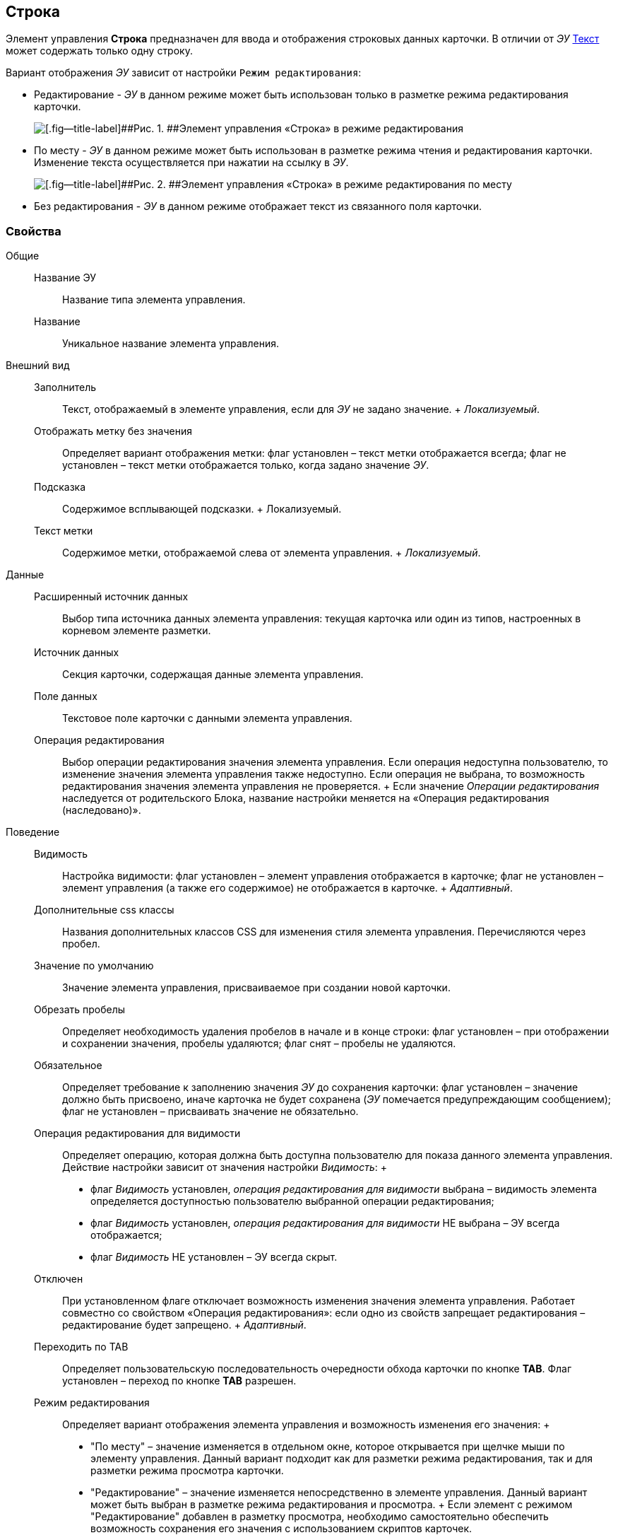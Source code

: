 
== Строка

Элемент управления [.ph .uicontrol]*Строка* предназначен для ввода и отображения строковых данных карточки. В отличии от [.dfn .term]_ЭУ_ xref:Control_textarea.adoc[Текст] может содержать только одну строку.

Вариант отображения [.dfn .term]_ЭУ_ зависит от настройки `Режим     редактирования`:

* Редактирование - [.dfn .term]_ЭУ_ в данном режиме может быть использован только в разметке режима редактирования карточки.
+
image::ct_string_editmode.png[[.fig--title-label]##Рис. 1. ##Элемент управления «Строка» в режиме редактирования]
* По месту - [.dfn .term]_ЭУ_ в данном режиме может быть использован в разметке режима чтения и редактирования карточки. Изменение текста осуществляется при нажатии на ссылку в [.dfn .term]_ЭУ_.
+
image::ct_string_placemode.png[[.fig--title-label]##Рис. 2. ##Элемент управления «Строка» в режиме редактирования по месту]
* Без редактирования - [.dfn .term]_ЭУ_ в данном режиме отображает текст из связанного поля карточки.

=== Свойства

Общие::
  Название ЭУ;;
    Название типа элемента управления.
  Название;;
    Уникальное название элемента управления.
Внешний вид::
  Заполнитель;;
    Текст, отображаемый в элементе управления, если для [.dfn .term]_ЭУ_ не задано значение.
    +
    [.dfn .term]_Локализуемый_.
  Отображать метку без значения;;
    Определяет вариант отображения метки: флаг установлен – текст метки отображается всегда; флаг не установлен – текст метки отображается только, когда задано значение [.dfn .term]_ЭУ_.
  Подсказка;;
    Содержимое всплывающей подсказки.
    +
    [#concept_y3x_wj4_dx__d7e65 .dfn .term]#Локализуемый#.
  Текст метки;;
    Содержимое метки, отображаемой слева от элемента управления.
    +
    [.dfn .term]_Локализуемый_.
Данные::
  Расширенный источник данных;;
    Выбор типа источника данных элемента управления: текущая карточка или один из типов, настроенных в корневом элементе разметки.
  Источник данных;;
    Секция карточки, содержащая данные элемента управления.
  Поле данных;;
    Текстовое поле карточки с данными элемента управления.
  Операция редактирования;;
    Выбор операции редактирования значения элемента управления. Если операция недоступна пользователю, то изменение значения элемента управления также недоступно. Если операция не выбрана, то возможность редактирования значения элемента управления не проверяется.
    +
    Если значение [.dfn .term]_Операции редактирования_ наследуется от родительского Блока, название настройки меняется на «Операция редактирования (наследовано)».
Поведение::
  Видимость;;
    Настройка видимости: флаг установлен – элемент управления отображается в карточке; флаг не установлен – элемент управления (а также его содержимое) не отображается в карточке.
    +
    [.dfn .term]_Адаптивный_.
  Дополнительные css классы;;
    Названия дополнительных классов CSS для изменения стиля элемента управления. Перечисляются через пробел.
  Значение по умолчанию;;
    Значение элемента управления, присваиваемое при создании новой карточки.
  Обрезать пробелы;;
    Определяет необходимость удаления пробелов в начале и в конце строки: флаг установлен – при отображении и сохранении значения, пробелы удаляются; флаг снят – пробелы не удаляются.
  Обязательное;;
    Определяет требование к заполнению значения [.dfn .term]_ЭУ_ до сохранения карточки: флаг установлен – значение должно быть присвоено, иначе карточка не будет сохранена ([.dfn .term]_ЭУ_ помечается предупреждающим сообщением); флаг не установлен – присваивать значение не обязательно.
  Операция редактирования для видимости;;
    Определяет операцию, которая должна быть доступна пользователю для показа данного элемента управления. Действие настройки зависит от значения настройки [.dfn .term]_Видимость_:
    +
    * флаг [.dfn .term]_Видимость_ установлен, [.dfn .term]_операция редактирования для видимости_ выбрана – видимость элемента определяется доступностью пользователю выбранной операции редактирования;
    * флаг [.dfn .term]_Видимость_ установлен, [.dfn .term]_операция редактирования для видимости_ НЕ выбрана – ЭУ всегда отображается;
    * флаг [.dfn .term]_Видимость_ НЕ установлен – ЭУ всегда скрыт.
  Отключен;;
    При установленном флаге отключает возможность изменения значения элемента управления. Работает совместно со свойством «Операция редактирования»: если одно из свойств запрещает редактирования – редактирование будет запрещено.
    +
    [.dfn .term]_Адаптивный_.
  Переходить по TAB;;
    Определяет пользовательскую последовательность очередности обхода карточки по кнопке [.ph .uicontrol]*TAB*. Флаг установлен – переход по кнопке [.ph .uicontrol]*TAB* разрешен.
  Режим редактирования;;
    Определяет вариант отображения элемента управления и возможность изменения его значения:
    +
    * "По месту" – значение изменяется в отдельном окне, которое открывается при щелчке мыши по элементу управления. Данный вариант подходит как для разметки режима редактирования, так и для разметки режима просмотра карточки.
    * "Редактирование" – значение изменяется непосредственно в элементе управления. Данный вариант может быть выбран в разметке режима редактирования и просмотра.
    +
    Если элемент с режимом "Редактирование" добавлен в разметку просмотра, необходимо самостоятельно обеспечить возможность сохранения его значения с использованием скриптов карточек.
    * "Без редактирования" – значение изменить нельзя.
  Стандартный css класс;;
    Название CSS класса, в котором определен стандартный стиль элемента управления.
События::
  Перед закрытием окна редактирования;;
    Вызывается перед закрытием окна редактирования в режиме редактирования "По месту".
  Перед открытием окна редактирования;;
    Вызывается перед открытием окна редактирования в режиме редактирования "По месту".
  После закрытия окна редактирования;;
    Вызывается после закрытия окна редактирования в режиме редактирования "По месту".
  После открытия окна редактирования;;
    Вызывается после открытия окна редактирования в режиме редактирования "По месту".
  При наведении курсора;;
    Вызывается при входе курсора мыши в область элемента управления.
  При отведении курсора;;
    Вызывается, когда курсор мыши покидает область элемента управления.
  При получении фокуса;;
    Вызывается, когда элемент управления выбирается.
  При потере фокуса;;
    Вызывается, когда выбор переходит к другому элементу управления.
  После смены данных;;
    Вызывается после изменения содержимого элемента управления.
  При щелчке;;
    Вызывается при щелчке мыши по любой области элемента управления.

